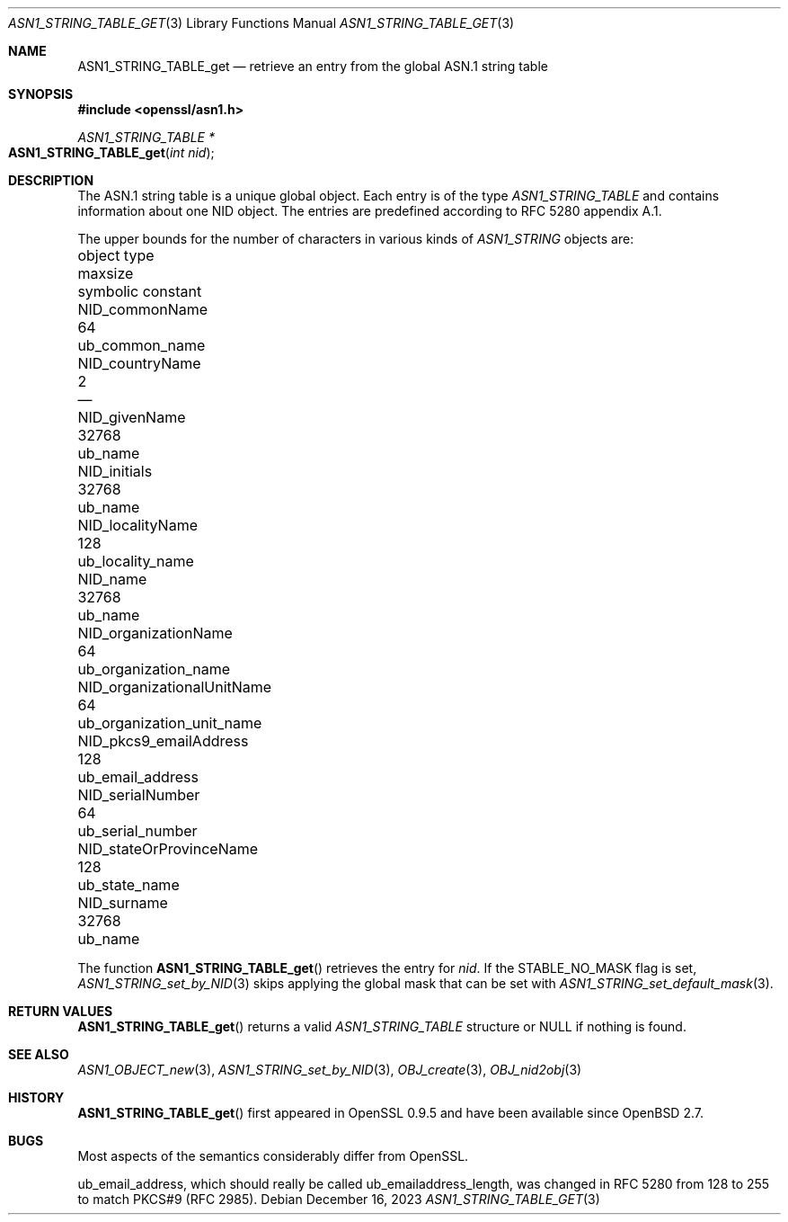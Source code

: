 .\" $OpenBSD: ASN1_STRING_TABLE_get.3,v 1.1 2023/12/16 10:26:10 tb Exp $
.\" checked up to:
.\" OpenSSL ASN1_STRING_TABLE_add.pod 7b608d08 Jul 27 01:18:50 2017 +0800
.\"
.\" Copyright (c) 2017, 2021 Ingo Schwarze <schwarze@openbsd.org>
.\"
.\" Permission to use, copy, modify, and distribute this software for any
.\" purpose with or without fee is hereby granted, provided that the above
.\" copyright notice and this permission notice appear in all copies.
.\"
.\" THE SOFTWARE IS PROVIDED "AS IS" AND THE AUTHOR DISCLAIMS ALL WARRANTIES
.\" WITH REGARD TO THIS SOFTWARE INCLUDING ALL IMPLIED WARRANTIES OF
.\" MERCHANTABILITY AND FITNESS. IN NO EVENT SHALL THE AUTHOR BE LIABLE FOR
.\" ANY SPECIAL, DIRECT, INDIRECT, OR CONSEQUENTIAL DAMAGES OR ANY DAMAGES
.\" WHATSOEVER RESULTING FROM LOSS OF USE, DATA OR PROFITS, WHETHER IN AN
.\" ACTION OF CONTRACT, NEGLIGENCE OR OTHER TORTIOUS ACTION, ARISING OUT OF
.\" OR IN CONNECTION WITH THE USE OR PERFORMANCE OF THIS SOFTWARE.
.\"
.Dd $Mdocdate: December 16 2023 $
.Dt ASN1_STRING_TABLE_GET 3
.Os
.Sh NAME
.Nm ASN1_STRING_TABLE_get
.Nd retrieve an entry from the global ASN.1 string table
.Sh SYNOPSIS
.In openssl/asn1.h
.Ft ASN1_STRING_TABLE *
.Fo ASN1_STRING_TABLE_get
.Fa "int nid"
.Fc
.Sh DESCRIPTION
The ASN.1 string table is a unique global object.
Each entry is of the type
.Vt ASN1_STRING_TABLE
and contains information about one NID object.
The entries are predefined according to RFC 5280 appendix A.1.
.Pp
The upper bounds for the number of characters in various kinds of
.Vt ASN1_STRING
objects are:
.Pp
.Bl -column -compact NID_organizationalUnitNa maxsi ub_organization_unit_na
.It object type                   Ta maxsize Ta symbolic constant
.It Dv NID_commonName             Ta 64      Ta Dv ub_common_name
.It Dv NID_countryName            Ta 2       Ta \(em
.It Dv NID_givenName              Ta 32768   Ta Dv ub_name
.It Dv NID_initials               Ta 32768   Ta Dv ub_name
.It Dv NID_localityName           Ta 128     Ta Dv ub_locality_name
.It Dv NID_name                   Ta 32768   Ta Dv ub_name
.It Dv NID_organizationName       Ta 64      Ta Dv ub_organization_name
.It Dv NID_organizationalUnitName Ta 64      Ta Dv ub_organization_unit_name
.It Dv NID_pkcs9_emailAddress     Ta 128     Ta Dv ub_email_address
.It Dv NID_serialNumber           Ta 64      Ta Dv ub_serial_number
.It Dv NID_stateOrProvinceName    Ta 128     Ta Dv ub_state_name
.It Dv NID_surname                Ta 32768   Ta Dv ub_name
.El
.Pp
The function
.Fn ASN1_STRING_TABLE_get
retrieves the entry for
.Fa nid .
If the
.Dv STABLE_NO_MASK
flag is set,
.Xr ASN1_STRING_set_by_NID 3
skips applying the global mask that can be set with
.Xr ASN1_STRING_set_default_mask 3 .
.Sh RETURN VALUES
.Fn ASN1_STRING_TABLE_get
returns a valid
.Vt ASN1_STRING_TABLE
structure or
.Dv NULL
if nothing is found.
.Sh SEE ALSO
.Xr ASN1_OBJECT_new 3 ,
.Xr ASN1_STRING_set_by_NID 3 ,
.Xr OBJ_create 3 ,
.Xr OBJ_nid2obj 3
.Sh HISTORY
.Fn ASN1_STRING_TABLE_get
first appeared in OpenSSL 0.9.5 and have been available since
.Ox 2.7 .
.Sh BUGS
Most aspects of the semantics considerably differ from OpenSSL.
.Pp
.Dv ub_email_address ,
which should really be called
.Dv ub_emailaddress_length ,
was changed in RFC 5280 from 128 to 255 to match PKCS#9 (RFC 2985).

